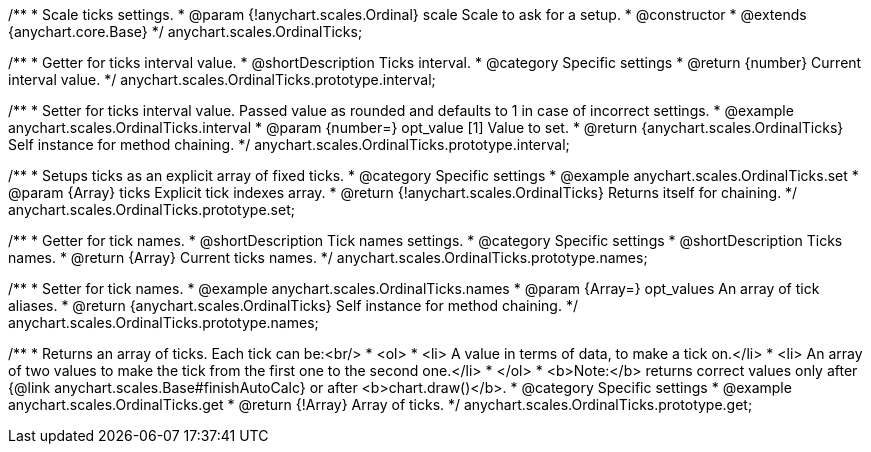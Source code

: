 /**
 * Scale ticks settings.
 * @param {!anychart.scales.Ordinal} scale Scale to ask for a setup.
 * @constructor
 * @extends {anychart.core.Base}
 */
anychart.scales.OrdinalTicks;

/**
 * Getter for ticks interval value.
 * @shortDescription Ticks interval.
 * @category Specific settings
 * @return {number} Current interval value.
 */
anychart.scales.OrdinalTicks.prototype.interval;

/**
 * Setter for ticks interval value. Passed value as rounded and defaults to 1 in case of incorrect settings.
 * @example anychart.scales.OrdinalTicks.interval
 * @param {number=} opt_value [1] Value to set.
 * @return {anychart.scales.OrdinalTicks} Self instance for method chaining.
 */
anychart.scales.OrdinalTicks.prototype.interval;

/**
 * Setups ticks as an explicit array of fixed ticks.
 * @category Specific settings
 * @example anychart.scales.OrdinalTicks.set
 * @param {Array} ticks Explicit tick indexes array.
 * @return {!anychart.scales.OrdinalTicks} Returns itself for chaining.
 */
anychart.scales.OrdinalTicks.prototype.set;

/**
 * Getter for tick names.
 * @shortDescription Tick names settings.
 * @category Specific settings
 * @shortDescription Ticks names.
 * @return {Array} Current ticks names.
 */
anychart.scales.OrdinalTicks.prototype.names;

/**
 * Setter for tick names.
 * @example anychart.scales.OrdinalTicks.names
 * @param {Array=} opt_values An array of tick aliases.
 * @return {anychart.scales.OrdinalTicks} Self instance for method chaining.
 */
anychart.scales.OrdinalTicks.prototype.names;

/**
 * Returns an array of ticks. Each tick can be:<br/>
 * <ol>
 *    <li> A value in terms of data, to make a tick on.</li>
 *    <li> An array of two values to make the tick from the first one to the second one.</li>
 * </ol>
 * <b>Note:</b> returns correct values only after {@link anychart.scales.Base#finishAutoCalc} or after <b>chart.draw()</b>.
 * @category Specific settings
 * @example anychart.scales.OrdinalTicks.get
 * @return {!Array} Array of ticks.
 */
anychart.scales.OrdinalTicks.prototype.get;

